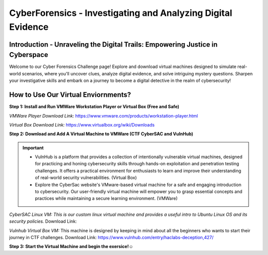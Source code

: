 **CyberForensics - Investigating and Analyzing Digital Evidence**
======================================================================= 
.. image:: https://raw.githubusercontent.com/natt96z/cybersac/main/docs/img/edited3_0127_ecd_ps-cyber_header_1600x600.png
   :width: 90%
   :align: center


Introduction - Unraveling the Digital Trails: Empowering Justice in Cyberspace
~~~~~~~~~~~~~~~~~~~~~~~~~~~~~~~~~~~~~~~~~~~~~~~~~~~~~~~~~~~~~~~~
Welcome to our Cyber Forensics Challenge page! Explore and download virtual machines designed to simulate real-world scenarios, where you'll uncover clues, analyze digital evidence, and solve intriguing mystery questions. Sharpen your investigative skills and embark on a journey to become a digital detective in the realm of cybersecurity!

How to Use Our Virtual Enviornments?
~~~~~~~~~~~~~~~~~~~~~~~~~~~~~~~~~~~~~~

**Step 1: Install  and Run VMWare Workstation Player or Virtual Box (Free and Safe)**

.. image:: https://raw.githubusercontent.com/natt96z/cybersac/main/docs/img/hero-vmware-workstation-player.png
   :width: 100%
   :align: center


.. image:: https://raw.githubusercontent.com/natt96z/cybersac/main/docs/img/virtualboxbanner.jpg
   :width: 100%
   :align: center


*VMWare Player Download Link:* https://www.vmware.com/products/workstation-player.html

*Virtual Box Download Link:* https://www.virtualbox.org/wiki/Downloads

**Step 2: Download and Add A Virtual Machine to VMWare (CTF CyberSAC and VulnHub)**

.. image:: https://raw.githubusercontent.com/natt96z/cybersac/main/docs/img/vulnhubban.png
   :width: 55%
   :align: center

.. image:: https://raw.githubusercontent.com/natt96z/cybersac/main/docs/img/LINUXubunu.png
   :width: 55%
   :align: center

.. Important::
   - VulnHub is a platform that provides a collection of intentionally vulnerable virtual machines, designed for practicing and honing cybersecurity skills through hands-on exploitation and penetration testing challenges. It offers a practical environment for enthusiasts to learn and improve their understanding of real-world security vulnerabilities. (Virtual Box)

   - Explore the CyberSac website's VMware-based virtual machine for a safe and engaging introduction to cybersecurity. Our user-friendly virtual machine will empower you to grasp essential concepts and practices while maintaining a secure learning environment. (VMWare)

*CyberSAC Linux VM: This is our custom linux virtual machine and provides a useful intro to Ubuntu Linux OS and its security policies.* Download Link:  

*Vulnhub Virtual Box VM:* This machine is designed by keeping in mind about all the beginners who wants to start their journey in CTF challenges. Download Link: https://www.vulnhub.com/entry/haclabs-deception,427/

**Step 3: Start the Virtual Machine and begin the exersice!☺**

